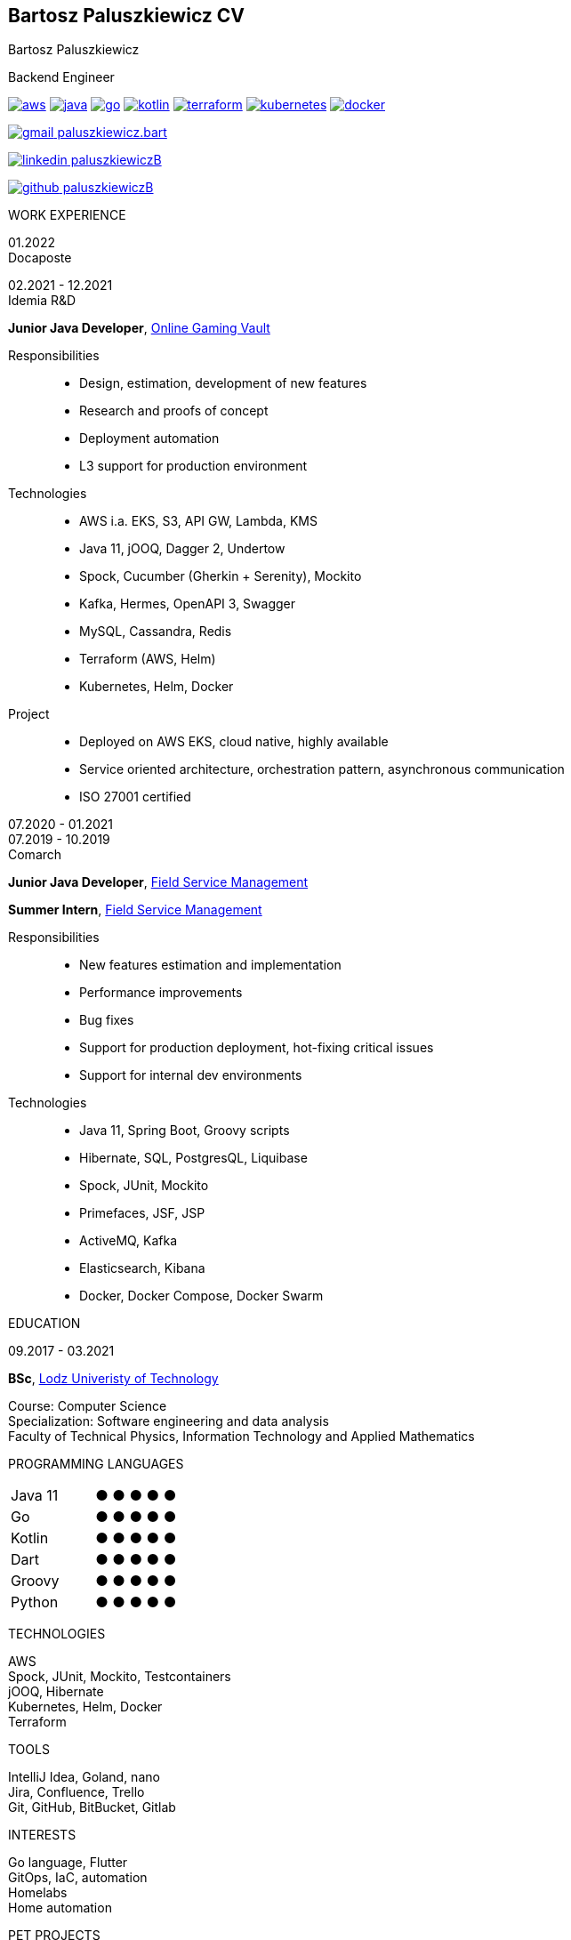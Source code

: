 [.root]
== Bartosz Paluszkiewicz CV

[.header]
====
[.intro]
=====
[.name]
Bartosz Paluszkiewicz

[.role]
Backend Engineer

[.techs]
https://aws.amazon.com/[image:logos/aws.png[role="tech logo aws"]]
https://www.java.com/en/download/help/whatis_java.html/[image:logos/java.png[role="tech logo java"]]
https://go.dev/[image:logos/go.png[role="tech logo go"]]
https://kotlinlang.org/[image:logos/kotlin.png[role="tech logo kotlin"]]
https://www.terraform.io/intro[image:logos/terraform.png[role="tech logo terraform"]]
https://kubernetes.io/docs/concepts/overview/what-is-kubernetes/[image:logos/kubernetes.png[role="tech logo kubernetes"]]
https://docs.docker.com/get-started/overview/[image:logos/docker.webp[role="tech logo docker"]]

=====

[.contact]
=====
mailto:paluszkiewicz.bart@gmail.com[image:logos/gmail.svg[role="contact logo gmail"] paluszkiewicz.bart]

https://www.linkedin.com/in/paluszkiewiczB/[image:logos/linkedin.png[role="contact logo linkedin"] paluszkiewiczB]

https://www.github.com/paluszkiewiczB[image:logos/github.png[role="contact logo github"] paluszkiewiczB]
=====
====

[.body]
====
[.left]
=====
[.title]
WORK EXPERIENCE

[#docaposte]
[.job]
======
[.dates]
========
[%hardbreaks]
01.2022
Docaposte

[%hardbreaks]
02.2021 - 12.2021
Idemia R&D
========

[.desc]
=======
[.subtitle]
*Junior Java Developer*, https://www.idemia.com/wp-content/uploads/2021/02/idemia-online-gaming-vault.pdf[Online Gaming Vault]

Responsibilities::
- Design, estimation, development of new features
- Research and proofs of concept
- Deployment automation
- L3 support for production environment

Technologies::
- AWS i.a. EKS, S3, API GW, Lambda, KMS
- Java 11, jOOQ, Dagger 2, Undertow
- Spock, Cucumber (Gherkin + Serenity), Mockito
- Kafka, Hermes, OpenAPI 3, Swagger
- MySQL, Cassandra, Redis
- Terraform (AWS, Helm)
- Kubernetes, Helm, Docker

Project::
- Deployed on AWS EKS, cloud native, highly available
- Service oriented architecture, orchestration pattern, asynchronous communication
- ISO 27001 certified
=======
======

[#comarch]
[.job]
======
[.dates]
=======
[%hardbreaks]
07.2020 - 01.2021
07.2019 - 10.2019
Comarch
=======

[.desc]
========
[.subtitle]
=========
*Junior Java Developer*, https://www.comarch.pl/field-service-management/[Field Service Management]

*Summer Intern*, https://www.comarch.pl/field-service-management/[Field Service Management]
=========

Responsibilities::
- New features estimation and implementation
- Performance improvements
- Bug fixes
- Support for production deployment, hot-fixing critical issues
- Support for internal dev environments

Technologies::
- Java 11, Spring Boot, Groovy scripts
- Hibernate, SQL, PostgresQL, Liquibase
- Spock, JUnit, Mockito
- Primefaces, JSF, JSP
- ActiveMQ, Kafka
- Elasticsearch, Kibana
- Docker, Docker Compose, Docker Swarm
========
======

[.title]
EDUCATION

[.edu]
======
[.dates]
09.2017 - 03.2021

[.desc]
=======
[.subtitle]
*BSc*, https://study.gov.pl/university/lodz-university-technology[Lodz Univeristy of Technology]

[%hardbreaks]
Course: Computer Science
Specialization: Software engineering and data analysis
Faculty of Technical Physics, Information Technology and Applied Mathematics
=======
======
=====

[.right]
=====
[#langs]
======
[.title]
PROGRAMMING LANGUAGES

[.dots]
[%hardbreaks]
|===
| Java 11 | [.greenDot]#● ● ● ●# ●
| Go | [.greenDot]#● ● ●# ● ●
| Kotlin | [.greenDot]#● ● ●# ● ●
| Dart | [.greenDot]#● ● ●# ● ●
| Groovy | [.greenDot]#● ●# ● ● ●
| Python  | [.greenDot]#●# ● ● ● ●
|===
======

[#techs]
======
[.title]
TECHNOLOGIES

[%hardbreaks]
AWS
Spock, JUnit, Mockito, Testcontainers
jOOQ, Hibernate
Kubernetes, Helm, Docker
Terraform
======

[#tools]
======
[.title]
TOOLS

[%hardbreaks]
IntelliJ Idea, Goland, nano
Jira, Confluence, Trello
Git, GitHub, BitBucket, Gitlab
======

[#interests]
======
[.title]
INTERESTS

[%hardbreaks]
Go language, Flutter
GitOps, IaC, automation
Homelabs
Home automation
======

[#pets]
======
[.title]
PET PROJECTS

[.desc]
=======
[%hardbreaks]
[.subtitle]
*Speedtest* (in progress)

[%hardbreaks]
Measures speed of Internet connection and stores it in TSBD.
Technologies: Go, InfluxDB, Prometheus, Docker


[.subtitle]
*Home server* (in progress)

[%hardbreaks]
Server for testing new tech.
Technologies: Ansible, Terraform, Kubernetes (k3s), ArgoCD, Postgres
=======
======
=====
====

[.footer]
https://www.github.com/paluszkiewiczB/cv/releases/download/latest/cv.pdf[Click here to download the newest version of this CV. This is version: v0.0.0]